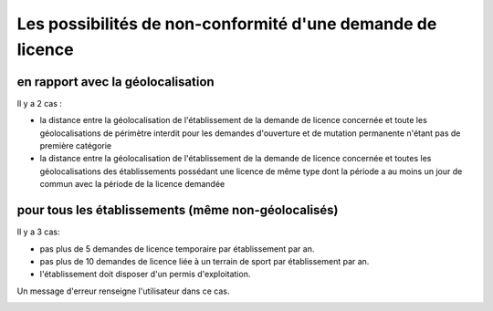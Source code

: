 .. _conformite:

###########################################################
Les possibilités de non-conformité d'une demande de licence
###########################################################

**********************************
en rapport avec la géolocalisation
**********************************

Il y a 2 cas :

• la distance entre la géolocalisation de l'établissement de la demande de licence concernée et toute les géolocalisations de périmètre interdit pour les demandes d'ouverture et de mutation permanente n'étant pas de première catégorie
• la distance entre la géolocalisation de l'établissement de la demande de licence concernée et toutes les géolocalisations des établissements possédant une licence de même type dont la période a au moins un jour de commun avec la période de la licence demandée


****************************************************
pour tous les établissements (même non-géolocalisés)
****************************************************

Il y a 3 cas:

• pas plus de 5 demandes de licence temporaire par établissement par an.
• pas plus de 10 demandes de licence liée à un terrain de sport par établissement par an.
• l'établissement doit disposer d'un permis d'exploitation.


Un message d'erreur renseigne l'utilisateur dans ce cas.

.. image:: image18.jpeg

